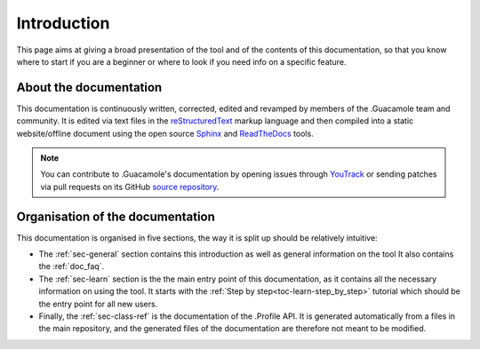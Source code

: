 .. _doc_about_intro:

Introduction
============

This page aims at giving a broad presentation of the tool and of the contents of this documentation, so that you know
where to start if you are a beginner or where to look if you need info on a specific feature.

About the documentation
-----------------------

This documentation is continuously written, corrected, edited and revamped by members of the .Guacamole team and
community. It is edited via text files in the `reStructuredText <http://www.sphinx-doc.org/en/stable/rest.html>`_ markup
language and then compiled into a static website/offline document using the open source
`Sphinx <http://www.sphinx-doc.org>`_ and `ReadTheDocs <https://readthedocs.org/>`_ tools.

.. note:: You can contribute to .Guacamole's documentation by opening issues through
            `YouTrack <https://wellfired.myjetbrains.com/youtrack/issues/DG>`_
            or sending patches via pull requests on its GitHub
            `source repository <https://github.com/WellFiredDevelopment/dotGuacamoleDocumentation.git>`_.

Organisation of the documentation
---------------------------------

This documentation is organised in five sections, the way it is split up should be relatively intuitive:

- The :ref:`sec-general` section contains this introduction as well as general information on the tool It also contains
  the :ref:`doc_faq`.
- The :ref:`sec-learn` section is the the main entry point of this documentation, as it contains all the necessary
  information on using the tool. It starts with the :ref:`Step by step<toc-learn-step_by_step>` tutorial which should be
  the entry point for all new users.
- Finally, the :ref:`sec-class-ref` is the documentation of the .Profile API. It is generated automatically from a
  files in the main repository, and the generated files of the documentation are therefore not meant to be modified.